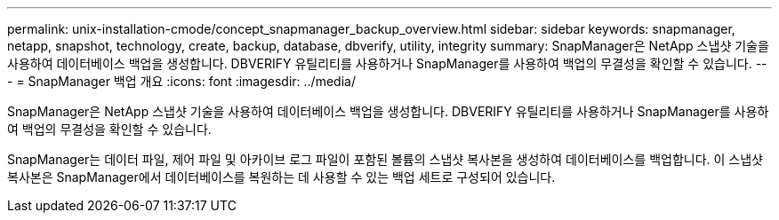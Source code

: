 ---
permalink: unix-installation-cmode/concept_snapmanager_backup_overview.html 
sidebar: sidebar 
keywords: snapmanager, netapp, snapshot, technology, create, backup, database, dbverify, utility, integrity 
summary: SnapManager은 NetApp 스냅샷 기술을 사용하여 데이터베이스 백업을 생성합니다. DBVERIFY 유틸리티를 사용하거나 SnapManager를 사용하여 백업의 무결성을 확인할 수 있습니다. 
---
= SnapManager 백업 개요
:icons: font
:imagesdir: ../media/


[role="lead"]
SnapManager은 NetApp 스냅샷 기술을 사용하여 데이터베이스 백업을 생성합니다. DBVERIFY 유틸리티를 사용하거나 SnapManager를 사용하여 백업의 무결성을 확인할 수 있습니다.

SnapManager는 데이터 파일, 제어 파일 및 아카이브 로그 파일이 포함된 볼륨의 스냅샷 복사본을 생성하여 데이터베이스를 백업합니다. 이 스냅샷 복사본은 SnapManager에서 데이터베이스를 복원하는 데 사용할 수 있는 백업 세트로 구성되어 있습니다.
